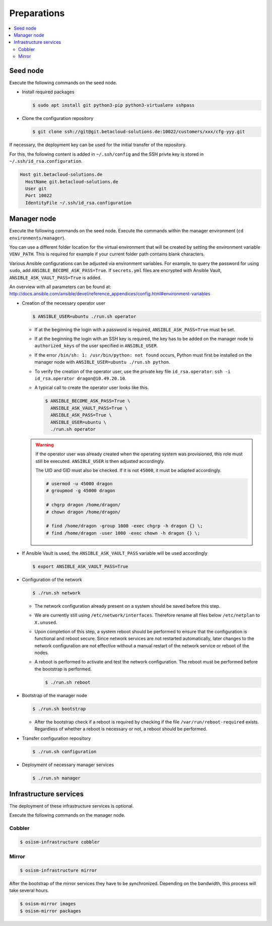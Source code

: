 ============
Preparations
============

.. contents::
   :local:

Seed node
=========

Execute the following commands on the seed node.

* Install required packages

  .. code-block:: console

     $ sudo apt install git python3-pip python3-virtualenv sshpass

* Clone the configuration repository

  .. code-block:: console

     $ git clone ssh://git@git.betacloud-solutions.de:10022/customers/xxx/cfg-yyy.git

If necessary, the deployment key can be used for the initial transfer of the repository.

For this, the following content is added in ``~/.ssh/config`` and the SSH privte key is
stored in ``~/.ssh/id_rsa.configuration``.

.. code-block:: none

   Host git.betacloud-solutions.de
     HostName git.betacloud-solutions.de
     User git
     Port 10022
     IdentityFile ~/.ssh/id_rsa.configuration

Manager node
============

Execute the following commands on the seed node. Execute the commands within the
manager environment (``cd environments/manager``).

You can use a different folder location for the virtual environment that will be created by setting
the environment variable ``VENV_PATH``. This is required for example if your current folder path
contains blank characters.

Various Ansible configurations can be adjusted via environment variables. For example, to query the
password for using ``sudo``, add ``ANSIBLE_BECOME_ASK_PASS=True``. If ``secrets.yml`` files are
encrypted with Ansible Vault, ``ANSIBLE_ASK_VAULT_PASS=True`` is added.

An overview with all parameters can be found at: http://docs.ansible.com/ansible/devel/reference_appendices/config.html#environment-variables

* Creation of the necessary operator user

  .. code-block:: console

     $ ANSIBLE_USER=ubuntu ./run.sh operator

  * If at the beginning the login with a password is required, ``ANSIBLE_ASK_PASS=True`` must be set.
  * If at the beginning the login with an SSH key is required, the key has to be added on the manager
    node to ``authorized_keys`` of the user specified in ``ANSIBLE_USER``.
  * If the error ``/bin/sh: 1: /usr/bin/python: not found`` occurs, Python must first be installed on
    the manager node with ``ANSIBLE_USER=ubuntu ./run.sh python``.
  * To verify the creation of the operator user, use the private key file ``id_rsa.operator``:
    ``ssh -i id_rsa.operator dragon@10.49.20.10``.
  * A typical call to create the operator user looks like this.

    .. code-block:: console

       $ ANSIBLE_BECOME_ASK_PASS=True \
         ANSIBLE_ASK_VAULT_PASS=True \
         ANSIBLE_ASK_PASS=True \
         ANSIBLE_USER=ubuntu \
         ./run.sh operator

  .. warning::

     If the operator user was already created when the operating system was provisioned, this
     role must still be executed. ``ANSIBLE_USER`` is then adjusted accordingly.

     The UID and GID must also be checked. If it is not ``45000``, it must be adapted accordingly.

     .. code-block:: console

        # usermod -u 45000 dragon
        # groupmod -g 45000 dragon

        # chgrp dragon /home/dragon/
        # chown dragon /home/dragon/

        # find /home/dragon -group 1000 -exec chgrp -h dragon {} \;
        # find /home/dragon -user 1000 -exec chown -h dragon {} \;

* If Ansible Vault is used, the ``ANSIBLE_ASK_VAULT_PASS`` variable will be used accordingly

  .. code-block:: console

     $ export ANSIBLE_ASK_VAULT_PASS=True

* Configuration of the network

  .. code-block:: console

     $ ./run.sh network

  * The network configuration already present on a system should be saved before this step.
  * We are currently still using ``/etc/network/interfaces``. Therefore rename all files below ``/etc/netplan`` to ``X.unused``.
  * Upon completion of this step, a system reboot should be performed to ensure that the
    configuration is functional and reboot secure. Since network services are not
    restarted automatically, later changes to the network configuration are not effective
    without a manual restart of the network service or reboot of the nodes.
  * A reboot is performed to activate and test the network configuration.
    The reboot must be performed before the bootstrap is performed.

    .. code-block:: console

       $ ./run.sh reboot

* Bootstrap of the manager node

  .. code-block:: console

     $ ./run.sh bootstrap


  * After the bootstrap check if a reboot is required by checking if the file
    ``/var/run/reboot-required`` exists.  Regardless of whether a reboot is
    necessary or not, a reboot should be performed.

* Transfer configuration repository

  .. code-block:: console

     $ ./run.sh configuration

* Deployment of necessary manager services

  .. code-block:: console

     $ ./run.sh manager

Infrastructure services
=======================

The deployment of these infrastructure services is optional.

Execute the following commands on the manager node.

Cobbler
-------

.. code-block:: console

   $ osism-infrastructure cobbler

Mirror
------

.. code-block:: console

   $ osism-infrastructure mirror

After the bootstrap of the mirror services they have to be synchronized. Depending on
the bandwidth, this process will take several hours.

.. code-block:: console

   $ osism-mirror images
   $ osism-mirror packages
